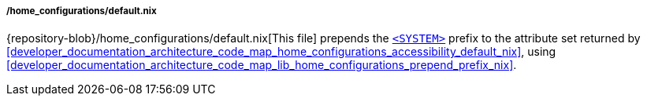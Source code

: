 ===== /home_configurations/default.nix

{repository-blob}/home_configurations/default.nix[This file] prepends the
<<user_documentation_home_manager_configurations_naming_convention, `<SYSTEM>`>>
prefix to the attribute set returned by
<<developer_documentation_architecture_code_map_home_configurations_accessibility_default_nix>>,
using
<<developer_documentation_architecture_code_map_lib_home_configurations_prepend_prefix_nix>>.
